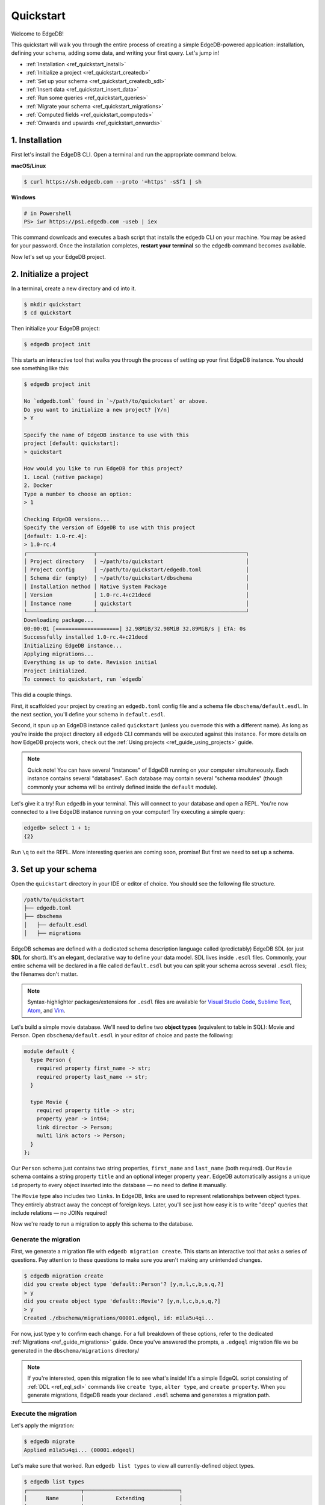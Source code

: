 .. _ref_quickstart:

==========
Quickstart
==========

Welcome to EdgeDB!

This quickstart will walk you through the entire process of creating a simple
EdgeDB-powered application: installation, defining your schema, adding some
data, and writing your first query. Let's jump in!

- :ref:`Installation <ref_quickstart_install>`
- :ref:`Initialize a project <ref_quickstart_createdb>`
- :ref:`Set up your schema <ref_quickstart_createdb_sdl>`
- :ref:`Insert data <ref_quickstart_insert_data>`
- :ref:`Run some queries <ref_quickstart_queries>`
- :ref:`Migrate your schema <ref_quickstart_migrations>`
- :ref:`Computed fields <ref_quickstart_computeds>`
- :ref:`Onwards and upwards <ref_quickstart_onwards>`


.. _ref_quickstart_install:

1. Installation
===============

First let's install the EdgeDB CLI. Open a terminal and run the appropriate
command below.

**macOS/Linux**

.. code-block:: bash

  $ curl https://sh.edgedb.com --proto '=https' -sSf1 | sh

**Windows**

.. code-block::

  # in Powershell
  PS> iwr https://ps1.edgedb.com -useb | iex

This command downloads and executes a bash script that installs the ``edgedb``
CLI on your machine. You may be asked for your password. Once the installation
completes, **restart your terminal** so the ``edgedb`` command becomes
available.

Now let's set up your EdgeDB project.

.. _ref_quickstart_createdb:

2. Initialize a project
=======================

In a terminal, create a new directory and ``cd`` into it.

.. code-block:: bash

  $ mkdir quickstart
  $ cd quickstart

Then initialize your EdgeDB project:

.. code-block:: bash

  $ edgedb project init

This starts an interactive tool that walks you through the process of setting
up your first EdgeDB instance. You should see something like this:

.. code-block:: bash

  $ edgedb project init

  No `edgedb.toml` found in `~/path/to/quickstart` or above.
  Do you want to initialize a new project? [Y/n]
  > Y

  Specify the name of EdgeDB instance to use with this
  project [default: quickstart]:
  > quickstart

  How would you like to run EdgeDB for this project?
  1. Local (native package)
  2. Docker
  Type a number to choose an option:
  > 1

  Checking EdgeDB versions...
  Specify the version of EdgeDB to use with this project
  [default: 1.0-rc.4]:
  > 1.0-rc.4
  ┌─────────────────────┬───────────────────────────────────────────────┐
  │ Project directory   │ ~/path/to/quickstart                          │
  │ Project config      │ ~/path/to/quickstart/edgedb.toml              │
  │ Schema dir (empty)  │ ~/path/to/quickstart/dbschema                 │
  │ Installation method │ Native System Package                         │
  │ Version             │ 1.0-rc.4+c21decd                              │
  │ Instance name       │ quickstart                                    │
  └─────────────────────┴───────────────────────────────────────────────┘
  Downloading package...
  00:00:01 [====================] 32.98MiB/32.98MiB 32.89MiB/s | ETA: 0s
  Successfully installed 1.0-rc.4+c21decd
  Initializing EdgeDB instance...
  Applying migrations...
  Everything is up to date. Revision initial
  Project initialized.
  To connect to quickstart, run `edgedb`


This did a couple things.

First, it scaffolded your project by creating an ``edgedb.toml`` config file
and a schema file ``dbschema/default.esdl``. In the next section, you'll
define your schema in ``default.esdl``.

Second, it spun up an EdgeDB instance called ``quickstart`` (unless you
overrode this with a different name). As long as you're inside the project
directory all ``edgedb`` CLI commands will be executed against this instance.
For more details on how EdgeDB projects work, check out the :ref:`Using
projects <ref_guide_using_projects>` guide.

.. note::

  Quick note! You can have several "instances" of EdgeDB running on your
  computer simultaneously. Each instance contains several "databases". Each
  database may contain several "schema modules" (though commonly your schema
  will be entirely defined inside the ``default`` module).

Let's give it a try! Run ``edgedb`` in your terminal. This will connect to
your database and open a REPL. You're now connected to a live EdgeDB instance
running on your computer! Try executing a simple query:

.. code-block:: edgeql-repl

  edgedb> select 1 + 1;
  {2}

Run ``\q`` to exit the REPL. More interesting queries are coming soon,
promise! But first we need to set up a schema.

.. _ref_quickstart_createdb_sdl:

3. Set up your schema
=====================

Open the ``quickstart`` directory in your IDE or editor of choice. You should
see the following file structure.

.. code-block::

  /path/to/quickstart
  ├── edgedb.toml
  ├── dbschema
  │   ├── default.esdl
  │   ├── migrations

EdgeDB schemas are defined with a dedicated schema description language called
(predictably) EdgeDB SDL (or just **SDL** for short). It's an elegant,
declarative way to define your data model. SDL lives inside ``.esdl`` files.
Commonly, your entire schema will be declared in a file called
``default.esdl`` but you can split your schema across several ``.esdl`` files;
the filenames don't matter.

.. note::

  Syntax-highlighter packages/extensions for ``.esdl`` files are available
  for
  `Visual Studio Code <https://marketplace.visualstudio.com/
  itemdetails?itemName=magicstack.edgedb>`_,
  `Sublime Text <https://packagecontrol.io/packages/EdgeDB>`_,
  `Atom <https://atom.io/packages/edgedb>`_,
  and `Vim <https://github.com/edgedb/edgedb-vim>`_.

Let's build a simple movie database. We'll need to define two **object types**
(equivalent to table in SQL): Movie and Person. Open ``dbschema/default.esdl``
in your editor of choice and paste the following:

.. code-block:: sdl

  module default {
    type Person {
      required property first_name -> str;
      required property last_name -> str;
    }

    type Movie {
      required property title -> str;
      property year -> int64;
      link director -> Person;
      multi link actors -> Person;
    }
  };

Our ``Person`` schema just contains two string properties, ``first_name`` and
``last_name`` (both required). Our ``Movie`` schema contains a string property
``title`` and an optional integer property ``year``. EdgeDB automatically
assigns a unique ``id`` property to every object inserted into the database
— no need to define it manually.

The ``Movie`` type also includes two ``links``. In EdgeDB, links are used to
represent relationships between object types. They entirely abstract away the
concept of foreign keys. Later, you'll see just how easy it is to write "deep"
queries that include relations — no JOINs required!

Now we're ready to run a migration to apply this schema to the database.

Generate the migration
----------------------

First, we generate a migration file with ``edgedb migration create``. This
starts an interactive tool that asks a series of questions. Pay attention to
these questions to make sure you aren't making any unintended changes.

.. code-block:: bash

  $ edgedb migration create
  did you create object type 'default::Person'? [y,n,l,c,b,s,q,?]
  > y
  did you create object type 'default::Movie'? [y,n,l,c,b,s,q,?]
  > y
  Created ./dbschema/migrations/00001.edgeql, id: m1la5u4qi...

For now, just type ``y`` to confirm each change. For a full breakdown of these
options, refer to the dedicated :ref:`Migrations <ref_guide_migrations>`
guide. Once you've answered the prompts, a ``.edgeql`` migration file we be
generated in the ``dbschema/migrations`` directory/

.. note::

  If you're interested, open this migration file to see what's inside! It's
  a simple EdgeQL script consisting of :ref:`DDL <ref_eql_sdl>` commands like
  ``create type``, ``alter type``, and ``create property``. When you generate
  migrations, EdgeDB reads your declared ``.esdl`` schema and generates a
  migration path.


Execute the migration
---------------------

Let's apply the migration:

.. code-block:: bash

  $ edgedb migrate
  Applied m1la5u4qi... (00001.edgeql)

Let's make sure that worked. Run ``edgedb list types`` to view all
currently-defined object types.

.. code-block::

  $ edgedb list types
  ┌─────────────────┬──────────────────────────────┐
  │      Name       │          Extending           │
  ├─────────────────┼──────────────────────────────┤
  │ default::Movie  │ std::BaseObject, std::Object │
  │ default::Person │ std::BaseObject, std::Object │
  └─────────────────┴──────────────────────────────┘

Looking good! Now let's add some data to the database!

.. _ref_quickstart_insert_data:

4. Insert data
==============

For this tutorial we'll just use the REPL tool to execute queries. In
practice, you'll probably be using one of EdgeDB's client libraries for
`JavaScript/TypeScript <https://github.com/edgedb/edgedb-js>`__,
`Go <https://github.com/edgedb/edgedb-go>`__,
or `Python <https://github.com/edgedb/edgedb-python>`__.

Open the REPL:

.. code-block:: bash

  $ edgedb

Inserting objects
-----------------

Now, let's add Denis Villeneuve to the database with a simple EdgeQL query:

.. code-block:: edgeql-repl

  edgedb> insert Person {
  .......     first_name := 'Denis',
  .......     last_name := 'Villeneuve',
  ....... };
  {default::Person {id: 86d0eb18-b7ff-11eb-ba80-7b8e9facf817}}

As you can see, EdgeQL differs from SQL in some important ways. It
uses curly braces and the assignment operator (``:=``) to make queries
**explicit** and **intuitive** for the people who write them: programmers.
It's also completely **composable**, so subqueries are easy; let's try a
nested insert.

The query below contains a :ref:`query parameter <ref_eql_params>`
``$director_id``. After executing the query in the REPL, we'll be prompted to
provide a value for it. Copy and paste the UUID for Denis Villeneuve from the
previous query.

.. code-block:: edgeql-repl

  edgedb> insert Movie {
  .......   title := 'Blade Runnr 2049', # typo is intentional 🙃
  .......   year := 2017,
  .......   director := (
  .......     select Person
  .......     filter .id = <uuid>$director_id
  .......   ),
  .......   actors := {
  .......     (insert Person {
  .......       first_name := 'Harrison',
  .......       last_name := 'Ford',
  .......     }),
  .......     (insert Person {
  .......       first_name := 'Ana',
  .......       last_name := 'de Armas',
  .......     }),
  .......   }
  ....... };
  Parameter <uuid>$director_id: 86d0eb18-b7ff-11eb-ba80-7b8e9facf817
  {default::Movie {id: 4d0c8ddc-54d4-11e9-8c54-7776f6130e05}}

Updating objects
----------------

Oops, we misspelled "Runner". Let's fix that with an :ref:`update
<ref_eql_update>` query. While we're at it, we'll append Ryan Gosling to the
cast with the ``+=`` operator. This operator links additional objects to a
multi link; by contrast, ``-=`` unlinks elements and ``:=`` overwrites the
link entirely.

.. code-block:: edgeql-repl

  edgedb> update Movie
  ....... filter .title = 'Blade Runnr 2049'
  ....... set {
  .......   title := "Blade Runner 2049",
  .......   actors += (
  .......     insert Person {
  .......       first_name := "Ryan",
  .......       last_name := "Gosling"
  .......     }
  .......   )
  ....... };
  {default::Movie {id: 4d0c8ddc-54d4-11e9-8c54-7776f6130e05}}


This query uses the ``+=`` operator to add Ryan Gosling to the cast of Blade
Runner 2049 using the ``+=`` operator. You could also unlink cast members with
``-=``.

Our database is still a little sparse. Let's quickly add a couple more movies.

.. code-block:: edgeql-repl

  edgedb> insert Movie { title := "Dune" };
  {default::Movie {id: 64d024dc-54d5-11e9-8c54-a3f59e1d995e}}
  edgedb> insert Movie {
  .......   title := "Arrival",
  .......   year := 2016
  ....... };
  {default::Movie {id: ca69776e-40df-11ec-b1b8-b7c909ac034a}}

.. _ref_quickstart_queries:

5. Run some queries
===================

Let's write some basic queries:

.. code-block:: edgeql-repl

  edgedb> select Movie;
  {
    default::Movie {id: 4d0c8ddc-54d4-11e9-8c54-7776f6130e05},
    default::Movie {id: 64d024dc-54d5-11e9-8c54-a3f59e1d995e},
    default::Movie {id: ca69776e-40df-11ec-b1b8-b7c909ac034a}
  }

The above query simply returned all the ``Movie`` objects in the database. By
default, only the ``id`` property is returned for each result. To select more
properties, we add a :ref:`shape <ref_reference_shapes>`:

.. code-block:: edgeql-repl

  edgedb> select Movie {
  .......     title,
  .......     year
  ....... };
  {
    default::Movie {title: 'Blade Runner 2049', year: 2017},
    default::Movie {title: 'Dune', year: {}},
    default::Movie {title: 'Arrival', year: 2016}
  }

This time, the results contain ``title`` and ``year`` as requested in
the query shape. Note that the ``year`` for Dune is given as ``{}`` (the
empty set). This is the equivalent of a ``null`` value in SQL.

Let's fetch more information about Blade Runner 2049 specifically.

.. code-block:: edgeql-repl

  edgedb> select Movie {
  .......     title,
  .......     year
  ....... }
  ....... filter .title = "Blade Runner 2049";
  {default::Movie {title: 'Blade Runner 2049', year: 2017}}

Let's get more details about the ``Movie``:

.. code-block:: edgeql-repl

  edgedb> select Movie {
  .......     title,
  .......     year,
  .......     director: {
  .......         first_name,
  .......         last_name
  .......     },
  .......     actors: {
  .......         first_name,
  .......         last_name
  .......     }
  ....... }
  ....... filter .title = "Blade Runner 2049";
  {
    default::Movie {
      title: 'Blade Runner 2049',
      year: 2017,
      director: default::Person {
        first_name: 'Denis',
        last_name: 'Villeneuve'
      },
      actors: {
        default::Person {
          first_name: 'Harrison',
          last_name: 'Ford'
        },
        default::Person {
          first_name: 'Ryan',
          last_name: 'Gosling'
        },
        default::Person {
          first_name: 'Ana',
          last_name: 'de Armas',
        },
      },
    },
  }


.. _ref_quickstart_migrations:

6. Migrate your schema
======================

Let's add some more information about "Dune". For example, we can add
some of the actors, like Jason Momoa, Zendaya, and Oscar Isaac:

.. code-block:: edgeql-repl

  edgedb> insert Person {
  .......    first_name := 'Jason',
  .......    last_name := 'Momoa'
  ....... };
  default::Person {id: 618d4cd6-54db-11e9-8c54-67c38dbbba18}
  edgedb> insert Person {
  .......    first_name := 'Oscar',
  .......    last_name := 'Isaac'
  ....... };
  default::Person {id: 618d5a64-54db-11e9-8c54-9393cfcd9598}
  edgedb> insert Person { first_name := 'Zendaya'};
  ERROR: MissingRequiredError: missing value for required property
  'last_name' of object type 'default::Person'

Unfortunately, adding Zendaya isn't possible with the current schema
since both ``first_name`` and ``last_name`` are required. So let's
migrate our schema to make ``last_name`` optional.

If necessary, close the REPL with ``\q``, then open ``dbschema/schema.esdl``.

.. code-block:: sdl-diff

    module default {
      type Person {
        required property first_name -> str;
  -     required property last_name -> str;
  +     property last_name -> str;
      }
      type Movie {
        required property title -> str;
        property year -> int64; # the year of release
        link director -> Person;
        multi link actors -> Person;
      }
    };

Then create a new migration and apply it:

.. code-block:: bash

  $ edgedb migration create
  did you make property 'last_name' of object type
  'default::Person' optional? [y,n,l,c,b,s,q,?]
  > y
  Created ./dbschema/migrations/00002.edgeql, id: m1k62y4x...

  $ edgedb migrate
  Applied m1k62y4x... (00002.edgeql)

Now re-open the REPL and add Zendaya:

.. code-block:: edgeql-repl

  edgeql> insert Person {
  .......   first_name := 'Zendaya'
  ....... };
  {default::Person {id: 65fce84c-54dd-11e9-8c54-5f000ca496c9}}

.. _ref_quickstart_computeds:

7. Computeds
============

Now that last names are optional, we may want an easy way to retrieve the full
name for a given Person. We'll do this with a :ref:`computed property
<ref_datamodel_computed>`:

.. code-block:: edgeql-repl

  edgedb> select Person {
  .......   full_name :=
  .......    .first_name ++ ' ' ++ .last_name
  .......    if exists .last_name
  .......    else .first_name
  ....... };
  {
    default::Person {full_name: 'Zendaya'},
    default::Person {full_name: 'Harrison Ford'},
    default::Person {full_name: 'Ryan Gosling'},
    ...
  }

Let's say we're planning to use ``full_name`` a lot. Instead of re-defining it
in each query, we can add it directly to the schema alongside the other
properties of ``Person``. Let's update ``dbschema/default.esdl``:

.. code-block:: sdl-diff

    module default {
      type Person {
        required property first_name -> str;
        property last_name -> str;

  +     property full_name :=
  +       .first_name ++ ' ' ++ .last_name
  +       if exists .last_name
  +       else .first_name;

      }
      type Movie {
        required property title -> str;
        property year -> int64; # the year of release
        link director -> Person;
        multi link actors -> Person;
      }
    };

Then create and run another migration:

.. code-block:: bash

  $ edgedb migration create
  did you create property 'full_name' of object type
  'default::Person'? [y,n,l,c,b,s,q,?]
  > y
  Created ./dbschema/migrations/00003.edgeql, id:
  m1gd3vxwz3oopur6ljgg7kzrin3jh65xhhjbj6de2xaou6i7owyhaq

  $ edgedb migrate
  Applied m1gd3vxwz3oopur6ljgg7kzrin3jh65xhhjbj6de2xaou6i7owyhaq
  (00003.edgeql)

Now we can easily fetch ``full_name`` just like any other property!

.. code-block:: edgeql-repl

  edgeql> select Person {
  .......   full_name
  ....... };
  {
    default::Person {full_name: 'Denis Villeneuve'},
    default::Person {full_name: 'Harrison Ford'},
    default::Person {full_name: 'Ana de Armas'},
    default::Person {full_name: 'Ryan Gosling'},
    default::Person {full_name: 'Jason Momoa'},
    default::Person {full_name: 'Oscar Isaac'},
    default::Person {full_name: 'Zendaya'},
  }


.. _ref_quickstart_onwards:

8. Onwards and upwards
======================

You now know the basics of EdgeDB! You've installed the CLI and database, set
up a local project, created an initial schema, added and queried data, and run
a schema migration.

- For guided tours of major concepts, check out the
  showcase pages for `Data Modeling </showcase/data-modeling>`_,
  `EdgeQL </showcase/edgeql>`_, and `Migrations </showcase/migrations>`_.

- For a deep dive into the EdgeQL query language, check out the
  `Interactive Tutorial </tutorial>`_.

- For an immersive, comprehensive walkthrough of EdgeDB concepts, check out
  our illustrated e-book `Easy EdgeDB </easy-edgedb>`_; it's designed to walk a
  total beginner through EdgeDB, from the basics all the way through advanced
  concepts.

- To start building an application using the language of your choice, check
  out our client libraries for
  `JavaScript/TypeScript </docs/clients/01_js/index>`__,
  `Python </docs/clients/00_python/index>`__, and
  `Go </docs/clients/02_go/index>`__.

- Or just jump into the :ref:`docs <index_toplevel>`!
